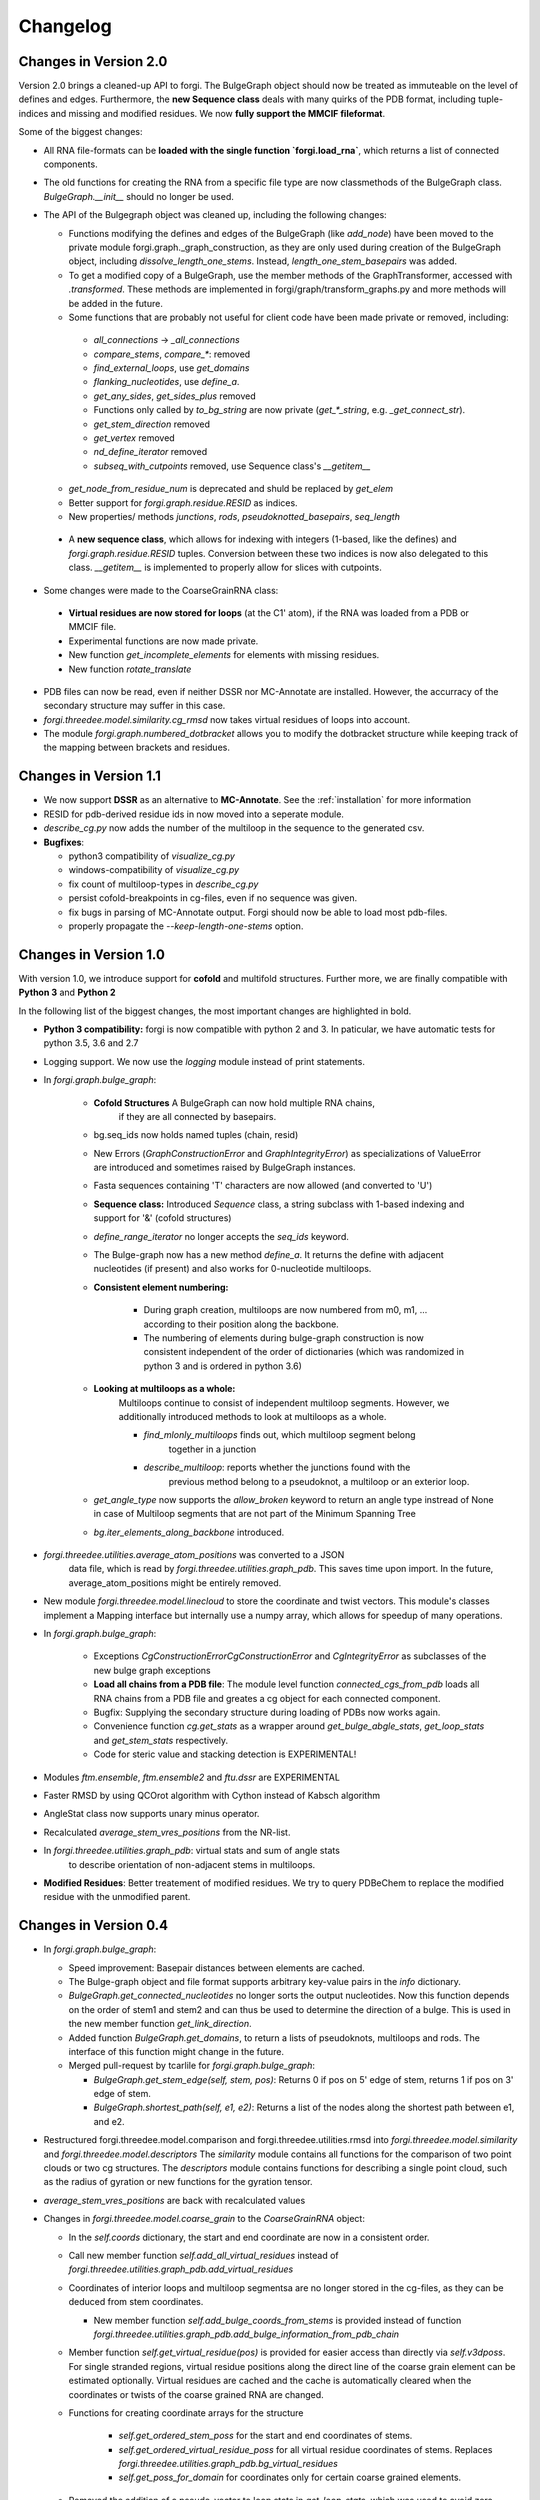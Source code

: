 Changelog
=========

Changes in Version 2.0
----------------------

Version 2.0 brings a cleaned-up API to forgi. The BulgeGraph object should now be treated as immuteable on the level of defines and edges. Furthermore, the **new Sequence class** deals with many quirks of the PDB format, including tuple-indices and missing and modified residues.
We now **fully support the MMCIF fileformat**.


Some of the biggest changes:

*  All RNA file-formats can be **loaded with the single function `forgi.load_rna`**, which returns a list of connected components.
*  The old functions for creating the RNA from a specific file type are now classmethods of the BulgeGraph class. `BulgeGraph.__init__` should no longer be used.
* The API of the Bulgegraph object was cleaned up, including the following changes:

  *  Functions modifying the defines and edges of the BulgeGraph (like `add_node`) have been moved to the private module forgi.graph._graph_construction, as they are only used during creation of the BulgeGraph object, including `dissolve_length_one_stems`. Instead, `length_one_stem_basepairs` was added.
  *  To get a modified copy of a BulgeGraph, use the member methods of the GraphTransformer, accessed with `.transformed`. These methods are implemented in forgi/graph/transform_graphs.py and more methods will be added in the future.
  *  Some functions that are probably not useful for client code have been made private or removed, including:

    *  `all_connections` -> `_all_connections`
    *  `compare_stems`, `compare_*`: removed
    *  `find_external_loops`, use `get_domains`
    *  `flanking_nucleotides`, use `define_a`.
    *  `get_any_sides`, `get_sides_plus` removed
    *  Functions only called by `to_bg_string` are now private 
       (`get_*_string`, e.g. `_get_connect_str`).
    *  `get_stem_direction` removed
    *  `get_vertex` removed
    *  `nd_define_iterator` removed
    *  `subseq_with_cutpoints` removed, use Sequence class's `__getitem__`
    
  *  `get_node_from_residue_num` is deprecated and shuld be replaced by `get_elem`
  *  Better support for `forgi.graph.residue.RESID` as indices.
  *  New properties/ methods `junctions`, `rods`, `pseudoknotted_basepairs`, `seq_length`
  
 * A **new sequence class**, which allows for indexing with integers (1-based, like the defines) and `forgi.graph.residue.RESID` tuples. Conversion between these two indices is now also delegated to this class. `__getitem__` is implemented to properly allow for slices with cutpoints.
*  Some changes were made to the CoarseGrainRNA class:
  
  *  **Virtual residues are now stored for loops** (at the C1' atom), if the RNA was loaded from a PDB or MMCIF file.
  *  Experimental functions are now made private.
  *  New function `get_incomplete_elements` for elements with missing residues.
  *  New function `rotate_translate`
  
*  PDB files can now be read, even if neither DSSR nor MC-Annotate are installed. However, the accurracy of the secondary structure may suffer in this case.
* `forgi.threedee.model.similarity.cg_rmsd` now takes virtual residues of loops into account.
* The module `forgi.graph.numbered_dotbracket` allows you to modify the dotbracket structure while keeping track of the mapping between brackets and residues.
 
Changes in Version 1.1
----------------------

*  We now support **DSSR** as an alternative to **MC-Annotate**.
   See the :ref:`installation` for more information
*  RESID for pdb-derived residue ids in now moved into a seperate module.
*  `describe_cg.py` now adds the number of the multiloop in the sequence to the generated csv.
*  **Bugfixes**:

   *  python3 compatibility of `visualize_cg.py`
   *  windows-compatibility of `visualize_cg.py`
   *  fix count of multiloop-types in `describe_cg.py`
   *  persist cofold-breakpoints in cg-files, even if no sequence was given.
   *  fix bugs in parsing of MC-Annotate output. Forgi should now be able to load most pdb-files.
   *  properly propagate the `--keep-length-one-stems` option.

Changes in Version 1.0
----------------------

With version 1.0, we introduce support for **cofold** and multifold structures.
Further more, we are finally compatible with **Python 3** and **Python 2**


In the following list of the biggest changes, the most important
changes are highlighted in bold.

*  **Python 3 compatibility:** forgi is now compatible with python 2 and 3.
   In paticular, we have automatic tests for python 3.5, 3.6 and 2.7
*  Logging support. We now use the `logging` module instead of print statements.
*  In `forgi.graph.bulge_graph`:

    *  **Cofold Structures** A BulgeGraph can now hold multiple RNA chains,
        if they are all connected by basepairs.
    *  bg.seq_ids now holds named tuples (chain, resid)
    *  New Errors (`GraphConstructionError` and `GraphIntegrityError`) as
       specializations of ValueError are introduced and sometimes raised
       by BulgeGraph instances.
    *  Fasta sequences containing 'T' characters are now allowed (and converted to 'U')
    *  **Sequence class:** Introduced `Sequence` class, a string subclass with 1-based indexing and support for '&' (cofold structures)
    *  `define_range_iterator` no longer accepts the `seq_ids` keyword.
    *  The Bulge-graph now has a new method `define_a`. It returns the define with
       adjacent nucleotides (if present) and also works for 0-nucleotide multiloops.
    *  **Consistent element numbering:**

        *  During graph creation, multiloops are now numbered from m0, m1, ... according
           to their position along the backbone.
        *  The numbering of elements during bulge-graph construction is now
           consistent independent of the order of dictionaries
           (which was randomized in python 3 and is ordered in python 3.6)
    *  **Looking at multiloops as a whole:**
        Multiloops continue to consist of independent multiloop segments.
        However, we additionally introduced methods to look at multiloops as a whole.

        *  `find_mlonly_multiloops` finds out, which multiloop segment belong
            together in a junction
        *  `describe_multiloop`: reports whether the junctions found with the
            previous method belong to a pseudoknot, a multiloop or an exterior loop.
    *  `get_angle_type` now supports the `allow_broken` keyword to return an
       angle type instread of None in case of Multiloop segments that are not
       part of the Minimum Spanning Tree
    *  `bg.iter_elements_along_backbone` introduced.
*  `forgi.threedee.utilities.average_atom_positions` was converted to a JSON
    data file, which is read by `forgi.threedee.utilities.graph_pdb`. This saves
    time upon import. In the future, average_atom_positions might be entirely removed.
*  New module `forgi.threedee.model.linecloud` to store the coordinate and twist vectors.
   This module's classes implement a Mapping interface but internally use a numpy array,
   which allows for speedup of many operations.
*  In `forgi.graph.bulge_graph`:

    *  Exceptions `CgConstructionErrorCgConstructionError` and `CgIntegrityError` as
       subclasses of the new bulge graph exceptions
    *  **Load all chains from a PDB file**: The module level function
       `connected_cgs_from_pdb` loads all RNA chains from a PDB file
       and greates a cg object for each connected component.
    *  Bugfix: Supplying the secondary structure during loading of PDBs
       now works again.
    *  Convenience function `cg.get_stats` as a wrapper around `get_bulge_abgle_stats`,
       `get_loop_stats` and `get_stem_stats` respectively.
    *  Code for steric value and stacking detection is EXPERIMENTAL!
*  Modules `ftm.ensemble`, `ftm.ensemble2` and `ftu.dssr` are EXPERIMENTAL
*  Faster RMSD by using QCOrot algorithm with Cython instead of Kabsch algorithm
*  AngleStat class now supports unary minus operator.
*  Recalculated `average_stem_vres_positions` from the NR-list.
*  In `forgi.threedee.utilities.graph_pdb`: virtual stats and sum of angle stats
    to describe orientation of non-adjacent stems in multiloops.
*  **Modified Residues**: Better treatement of modified residues.
   We try to query PDBeChem to replace the modified residue with the unmodified parent.




Changes in Version 0.4
----------------------

*  In `forgi.graph.bulge_graph`:

   *  Speed improvement: Basepair distances between elements are cached.
   *  The Bulge-graph object and file format supports arbitrary key-value pairs in the `info` dictionary.
   *  `BulgeGraph.get_connected_nucleotides` no longer sorts the
      output nucleotides. Now this function depends on the order of stem1 and stem2 and can thus be used
      to determine the direction of a bulge. This is used in the new member function `get_link_direction`.
   *  Added function `BulgeGraph.get_domains`, to return a lists of pseudoknots, multiloops and rods.
      The interface of this function might change in the future.
   *  Merged pull-request by tcarlile for `forgi.graph.bulge_graph`:

      *  `BulgeGraph.get_stem_edge(self, stem, pos)`: Returns 0 if pos on 5' edge of stem, returns 1 if pos on 3' edge of stem.
      *  `BulgeGraph.shortest_path(self, e1, e2)`:    Returns a list of the nodes along the shortest path between e1, and e2.

*  Restructured forgi.threedee.model.comparison and forgi.threedee.utilities.rmsd into
   `forgi.threedee.model.similarity` and `forgi.threedee.model.descriptors`
   The `similarity` module contains all functions for the comparison of two point
   clouds or two cg structures.
   The `descriptors` module contains functions for describing a single point cloud,
   such as the radius of gyration or new functions for the gyration tensor.
*  `average_stem_vres_positions` are back with recalculated values
*  Changes in `forgi.threedee.model.coarse_grain` to the `CoarseGrainRNA` object:

   *  In the `self.coords` dictionary, the start and end coordinate are now in a consistent order.
   *  Call new member function `self.add_all_virtual_residues` instead of `forgi.threedee.utilities.graph_pdb.add_virtual_residues`
   *  Coordinates of interior loops and multiloop segmentsa are no longer stored in the cg-files,
      as they can be deduced from stem coordinates.

      * New member function `self.add_bulge_coords_from_stems` is provided instead
        of function `forgi.threedee.utilities.graph_pdb.add_bulge_information_from_pdb_chain`

   *  Member function `self.get_virtual_residue(pos)` is provided for easier access than directly via `self.v3dposs`.
      For single stranded regions, virtual residue positions along the direct line of the coarse
      grain element can be estimated optionally.
      Virtual residues are cached and the cache is automatically cleared when
      the coordinates or twists of the coarse grained RNA are changed.
   * Functions for creating coordinate arrays for the structure

      * `self.get_ordered_stem_poss` for the start and end coordinates of stems.
      * `self.get_ordered_virtual_residue_poss` for all virtual residue coordinates of stems.
        Replaces `forgi.threedee.utilities.graph_pdb.bg_virtual_residues`
      * `self.get_poss_for_domain` for coordinates only for certain coarse grained elements.

   *  Removed the addition of a pseudo-vector to loop stats in `get_loop_stats`, which was used to avoid zero-length bulges.
      Now 0-length bulges are possible. This makes saving and loading stats consistent.
   *  `self.get_coordinates_array` now returns a 2D `nx3 numpy array` holding n coordinate entries.
      You can use numpy's `.flatten()` to generate a 1D array. If you want to load a 1D flat coordinate array `a`, use
      `self.load_coordinates_array(a.reshape((-1,3))`
   *  Overrides the newly introduced method `sorted_edges_for_mst` from BulgeGraph.
      Now elements that have no `sampled` entry are broken preferedly.
      This should ensure that the minimal spanning tree is the same after saving and loading an
      RNA generated with the program Ernwin to/from a file.
   *  `self.coords_to_directions` and `coords_from_directions`:
      Export the coordinates as an array of directions (end-start).
      This array has only 1 entry per coarse grained element.

*  In `forgi.threedee.model.stats`: Added class for clustered angle stats.
*  Changes in `forgi.projection.hausdorff`.
*  Changes in `forgi.projection.projection2d`

   *  Faster rotation and rasterization.
   *  selected virtual residues can be included in the projection

*  In `forgi.threedee.utilities.graph_pdb`: Added functions `get_basepair_center` and `get_basepair_plane`.
   This will be used in the future for stacking detection.

Changes in Version 0.3
----------------------

*  CoarseGrainRNA now has a member `cg.virtual_atoms()` which is used for caching of virtual atom positions.
   `forgi.threedee.utilities.graph_pdb.virtual_atoms()` now only calculates atom positions when they are needed.
   The two changes together lead to a great speed improvement.
*  The subpackage `forgi.visual` was started for easy visualization of RNA using fornac or matplotlib.
   This subpackage is in an early development stage and will be improved in future versions.
*  The subpackage forgi.projection was added to work with projections of CoarseGrainedRNA objects onto a 2D plane.
*  Now `forgi.threedee.model.average_atom_positions` is used for all virtual atom calculations
   while `average_stem_vres_positions` has been removed. This leads to more consistent virtual atom calculations.
   Further more the values in `average_atom_positions` have been recalculated.
*  In `forgi.threedee.model.rmsd`, the functions `centered_rmsd` and `centered_drmsd` have been
   deprecated and deleted respectively. Use `rmsd(cg1,cg2)` for a centered RMSD. This removes code duplication.
*  In `forgi.threedee.model.comparison` a ConfusionMatrix class was introduced for speedup with
   repeated comparisons to the same reference.
*  Several smaller changes and improvements
